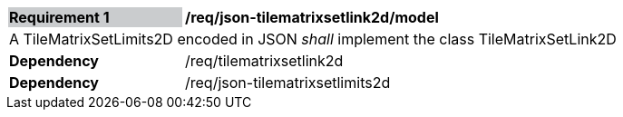[[req_json_tilematrixsetlink2d_model]]
[width="90%",cols="2,6"]
|===
|*Requirement {counter:req-id}* {set:cellbgcolor:#CACCCE}|*/req/json-tilematrixsetlink2d/model* {set:cellbgcolor:#FFFFFF}
2+|A TileMatrixSetLimits2D encoded in JSON _shall_ implement the class TileMatrixSetLink2D
|*Dependency*  |/req/tilematrixsetlink2d
|*Dependency*  |/req/json-tilematrixsetlimits2d
|===
